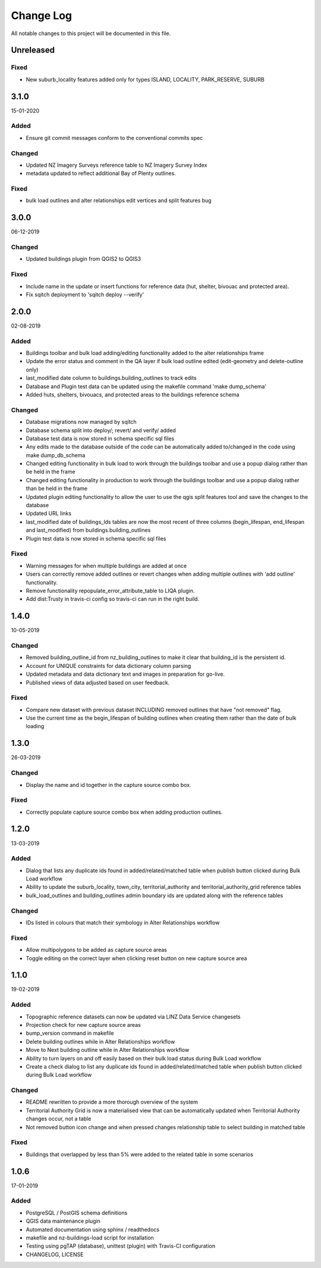 ==========
Change Log
==========

All notable changes to this project will be documented in this file.

Unreleased
==========
Fixed
-----
* New suburb_locality features added only for types ISLAND, LOCALITY, PARK_RESERVE, SUBURB

3.1.0
==========
15-01-2020

Added
-----

* Ensure git commit messages conform to the conventional commits spec

Changed
-------

* Updated NZ Imagery Surveys reference table to NZ Imagery Survey Index
* metadata updated to reflect additional Bay of Plenty outlines.

Fixed
-----
* bulk load outlines and alter relationships edit vertices and split features bug

3.0.0
==========
06-12-2019

Changed
-------

* Updated buildings plugin from QGIS2 to QGIS3

Fixed
-----

* Include name in the update or insert functions for reference data (hut, shelter, bivouac and protected area).
* Fix sqitch deployment to 'sqitch deploy --verify'


2.0.0
==========
02-08-2019

Added
-----

* Buildings toolbar and bulk load adding/editing functionality added to the alter relationships frame
* Update the error status and comment in the QA layer if bulk load outline edited (edit-geometry and delete-outline only)
* last_modified date column to buildings.building_outlines to track edits
* Database and Plugin test data can be updated using the makefile command 'make dump_schema'
* Added huts, shelters, bivouacs, and protected areas to the buildings reference schema

Changed
-------

* Database migrations now managed by sqitch
* Database schema split into deploy/; revert/ and verify/ added
* Database test data is now stored in schema specific sql files
* Any edits made to the database outside of the code can be automatically added to/changed in the code using make dump_db_schema
* Changed editing functionality in bulk load to work through the buildings toolbar and use a popup dialog rather than be held in the frame
* Changed editing functionality in production to work through the buildings toolbar and use a popup dialog rather than be held in the frame
* Updated plugin editing functionality to allow the user to use the qgis split features tool and save the changes to the database
* Updated URL links
* last_modified date of buildings_lds tables are now the most recent of three columns (begin_lifespan, end_lifespan and last_modified) from buildings.building_outlines
* Plugin test data is now stored in schema specific sql files

Fixed
-----

* Warning messages for when multiple buildings are added at once
* Users can correctly remove added outlines or revert changes when adding multiple outlines with 'add outline' functionality.
* Remove functionality repopulate_error_attribute_table to LIQA plugin.
* Add dist:Trusty in travis-ci config so travis-ci can run in the right build.

1.4.0
==========
10-05-2019

Changed
-------

* Removed building_outline_id from nz_building_outlines to make it clear that building_id is the persistent id.
* Account for UNIQUE constraints for data dictionary column parsing
* Updated metadata and data dictionary text and images in preparation for go-live.
* Published views of data adjusted based on user feedback.

Fixed
-----

* Compare new dataset with previous dataset INCLUDING removed outlines that have "not removed" flag.
* Use the current time as the begin_lifespan of building outlines when creating them rather than the date of bulk loading

1.3.0
==========
26-03-2019

Changed
-------

* Display the name and id together in the capture source combo box.

Fixed
-----

* Correctly populate capture source combo box when adding production outlines.

1.2.0
==========
13-03-2019

Added
-----

* Dialog that lists any duplicate ids found in added/related/matched table when publish button clicked during Bulk Load workflow
* Ability to update the suburb_locality, town_city, territorial_authority and territorial_authority_grid reference tables
* bulk_load_outlines and building_outlines admin boundary ids are updated along with the reference tables

Changed
-------

* IDs listed in colours that match their symbology in Alter Relationships workflow

Fixed
-----

* Allow multipolygons to be added as capture source areas
* Toggle editing on the correct layer when clicking reset button on new capture source area

1.1.0
==========
19-02-2019

Added
-----

* Topographic reference datasets can now be updated via LINZ Data Service changesets
* Projection check for new capture source areas
* bump_version command in makefile
* Delete building outlines while in Alter Relationships workflow
* Move to Next building outline while in Alter Relationships workflow
* Ability to turn layers on and off easily based on their bulk load status during Bulk Load workflow
* Create a check dialog to list any duplicate ids found in added/related/matched table when publish button clicked during Bulk Load workflow

Changed
-------

* README rewritten to provide a more thorough overview of the system
* Territorial Authority Grid is now a materialised view that can be automatically updated when Territorial Authority changes occur, not a table
* Not removed button icon change and when pressed changes relationship table to select building in matched table

Fixed
-----

* Buildings that overlapped by less than 5% were added to the related table in some scenarios

1.0.6
=====
17-01-2019

Added
-----

* PostgreSQL / PostGIS schema definitions
* QGIS data maintenance plugin
* Automated documentation using sphinx / readthedocs
* makefile and nz-buildings-load script for installation
* Testing using pgTAP (database), unittest (plugin) with Travis-CI configuration
* CHANGELOG, LICENSE
